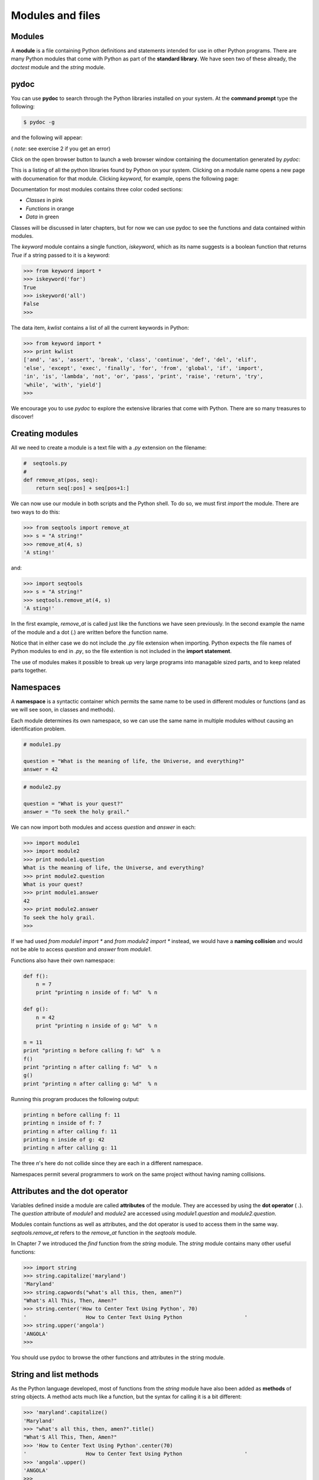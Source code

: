 


Modules and files
=================


Modules
-------

A **module** is a file containing Python definitions and statements
intended for use in other Python programs. There are many Python
modules that come with Python as part of the **standard library**. We
have seen two of these already, the `doctest` module and the `string`
module.


pydoc
-----

You can use **pydoc** to search through the Python libraries installed
on your system. At the **command prompt** type the following:

.. sourcecode:: python

    
    $ pydoc -g


and the following will appear:



( *note*: see exercise 2 if you get an error)

Click on the open browser button to launch a web browser window
containing the documentation generated by `pydoc`:



This is a listing of all the python libraries found by Python on your
system. Clicking on a module name opens a new page with documenation
for that module. Clicking `keyword`, for example, opens the following
page:



Documentation for most modules contains three color coded sections:


+ *Classes* in pink
+ *Functions* in orange
+ *Data* in green


Classes will be discussed in later chapters, but for now we can use
pydoc to see the functions and data contained within modules.

The `keyword` module contains a single function, `iskeyword`, which as
its name suggests is a boolean function that returns `True` if a
string passed to it is a keyword:

.. sourcecode:: python

    
    >>> from keyword import *
    >>> iskeyword('for')
    True
    >>> iskeyword('all')
    False
    >>>


The data item, `kwlist` contains a list of all the current keywords in
Python:

.. sourcecode:: python

    
    >>> from keyword import *
    >>> print kwlist
    ['and', 'as', 'assert', 'break', 'class', 'continue', 'def', 'del', 'elif',
    'else', 'except', 'exec', 'finally', 'for', 'from', 'global', 'if', 'import',
    'in', 'is', 'lambda', 'not', 'or', 'pass', 'print', 'raise', 'return', 'try',
    'while', 'with', 'yield']
    >>>


We encourage you to use `pydoc` to explore the extensive libraries
that come with Python. There are so many treasures to discover!


Creating modules
----------------

All we need to create a module is a text file with a `.py` extension
on the filename:

.. sourcecode:: python

    
    #  seqtools.py
    #
    def remove_at(pos, seq):
        return seq[:pos] + seq[pos+1:]


We can now use our module in both scripts and the Python shell. To do
so, we must first *import* the module. There are two ways to do this:

.. sourcecode:: python

    
    >>> from seqtools import remove_at
    >>> s = "A string!"
    >>> remove_at(4, s)
    'A sting!'


and:

.. sourcecode:: python

    
    >>> import seqtools
    >>> s = "A string!"
    >>> seqtools.remove_at(4, s)
    'A sting!'


In the first example, `remove_at` is called just like the functions we
have seen previously. In the second example the name of the module and
a dot (.) are written before the function name.

Notice that in either case we do not include the `.py` file extension
when importing. Python expects the file names of Python modules to end
in `.py`, so the file extention is not included in the **import
statement**.

The use of modules makes it possible to break up very large programs
into managable sized parts, and to keep related parts together.


Namespaces
----------

A **namespace** is a syntactic container which permits the same name
to be used in different modules or functions (and as we will see soon,
in classes and methods).

Each module determines its own namespace, so we can use the same name
in multiple modules without causing an identification problem.

.. sourcecode:: python

    
    # module1.py
    
    question = "What is the meaning of life, the Universe, and everything?"
    answer = 42


.. sourcecode:: python

    
    # module2.py
    
    question = "What is your quest?"
    answer = "To seek the holy grail." 


We can now import both modules and access `question` and `answer` in
each:

.. sourcecode:: python

    
    >>> import module1
    >>> import module2
    >>> print module1.question
    What is the meaning of life, the Universe, and everything?
    >>> print module2.question
    What is your quest?
    >>> print module1.answer
    42
    >>> print module2.answer
    To seek the holy grail.
    >>>


If we had used `from module1 import *` and `from module2 import *`
instead, we would have a **naming collision** and would not be able to
access `question` and `answer` from `module1`.

Functions also have their own namespace:

.. sourcecode:: python

    
    def f():
        n = 7
        print "printing n inside of f: %d"  % n
    
    def g():
        n = 42
        print "printing n inside of g: %d"  % n
    
    n = 11
    print "printing n before calling f: %d"  % n
    f()
    print "printing n after calling f: %d"  % n
    g()
    print "printing n after calling g: %d"  % n


Running this program produces the following output:

.. sourcecode:: python

    
    printing n before calling f: 11
    printing n inside of f: 7
    printing n after calling f: 11
    printing n inside of g: 42
    printing n after calling g: 11


The three `n`'s here do not collide since they are each in a different
namespace.

Namespaces permit several programmers to work on the same project
without having naming collisions.


Attributes and the dot operator
-------------------------------

Variables defined inside a module are called **attributes** of the
module. They are accessed by using the **dot operator** ( `.`). The
`question` attribute of `module1` and `module2` are accessed using
`module1.question` and `module2.question`.

Modules contain functions as well as attributes, and the dot operator
is used to access them in the same way. `seqtools.remove_at` refers to
the `remove_at` function in the `seqtools` module.

In Chapter 7 we introduced the `find` function from the `string`
module. The `string` module contains many other useful functions:

.. sourcecode:: python

    
    >>> import string
    >>> string.capitalize('maryland')
    'Maryland'
    >>> string.capwords("what's all this, then, amen?")
    "What's All This, Then, Amen?"
    >>> string.center('How to Center Text Using Python', 70)
    '                   How to Center Text Using Python                    '
    >>> string.upper('angola')
    'ANGOLA'
    >>> 


You should use pydoc to browse the other functions and attributes in
the string module.


String and list methods
-----------------------

As the Python language developed, most of functions from the `string`
module have also been added as **methods** of string objects. A method
acts much like a function, but the syntax for calling it is a bit
different:

.. sourcecode:: python

    
    >>> 'maryland'.capitalize()
    'Maryland'
    >>> "what's all this, then, amen?".title()
    "What'S All This, Then, Amen?"
    >>> 'How to Center Text Using Python'.center(70)
    '                   How to Center Text Using Python                    '
    >>> 'angola'.upper()
    'ANGOLA'
    >>>


String methods are built into string objects, and they are *invoked*
(called) by following the object with the dot operator and the method
name.

We will be learning how to create our own objects with their own
methods in later chapters. For now we will only be using methods that
come with Python's built-in objects.

The dot operator can also be used to access built-in methods of list
objects:

.. sourcecode:: python

    
    >>> mylist = []
    >>> mylist.append(5)
    >>> mylist.append(27)
    >>> mylist.append(3)
    >>> mylist.append(12)
    >>> mylist
    [5, 27, 3, 12]
    >>>


`append` is a list method which adds the argument passed to it to the
end of the list. Continuing with this example, we several other list
methods:

.. sourcecode:: python

    
    >>> mylist.insert(1, 12)
    >>> mylist
    [5, 12, 27, 3, 12]
    >>> mylist.count(12)
    2
    >>> mylist.extend([5, 9, 5, 11])
    >>> mylist
    [5, 12, 27, 3, 12, 5, 9, 5, 11])
    >>> mylist.index(9)
    6
    >>> mylist.count(5)
    3
    >>> mylist.reverse()
    >>> mylist
    [11, 5, 9, 5, 12, 3, 27, 12, 5]
    >>> mylist.sort()
    >>> mylist
    [3, 5, 5, 5, 9, 11, 12, 12, 27]
    >>> mylist.remove(12)
    >>> mylist
    [3, 5, 5, 5, 9, 11, 12, 27]
    >>>


Experiment with the list methods in this example until you feel
confident that you understand how they work.


Reading and writing text files
------------------------------

While a program is running, its data is stored in *random access
memory* (RAM). RAM is fast and inexpensive, but it is also
**volatile**, which means that when the program ends, or the computer
shuts down, data in RAM disappears. To make data available the next
time you turn on your computer and start your program, you have to
write it to a **non-volatile** storage medium, such a hard drive, usb
drive, or CD-RW.

Data on non-volatile storage media is stored in named locations on the
media called **files**. By reading and writing files, programs can
save information between program runs.

Working with files is a lot like working with a notebook. To use a
notebook, you have to open it. When you're done, you have to close it.
While the notebook is open, you can either write in it or read from
it. In either case, you know where you are in the notebook. You can
read the whole notebook in its natural order or you can skip around.

All of this applies to files as well. To open a file, you specify its
name and indicate whether you want to read or write.

Opening a file creates a file object. In this example, the variable
`myfile` refers to the new file object.

.. sourcecode:: python

    
    >>> myfile = open('test.dat', 'w')
    >>> print myfile
    


The open function takes two arguments. The first is the name of the
file, and the second is the **mode**. Mode `'w'` means that we are
opening the file for writing.

If there is no file named `test.dat`, it will be created. If there
already is one, it will be replaced by the file we are writing.

When we print the file object, we see the name of the file, the mode,
and the location of the object.

To put data in the file we invoke the `write` method on the file
object:

.. sourcecode:: python

    
    >>> myfile.write("Now is the time")
    >>> myfile.write("to close the file")


Closing the file tells the system that we are done writing and makes
the file available for reading:

.. sourcecode:: python

    
    >>> myfile.close()


Now we can open the file again, this time for reading, and read the
contents into a string. This time, the mode argument is `'r'` for
reading:

.. sourcecode:: python

    
    >>> myfile = open('test.dat', 'r')


If we try to open a file that doesn't exist, we get an error:

.. sourcecode:: python

    
    >>> myfile = open('test.cat', 'r')
    IOError: [Errno 2] No such file or directory: 'test.cat'


Not surprisingly, the `read` method reads data from the file. With no
arguments, it reads the entire contents of the file into a single
string:

.. sourcecode:: python

    
    >>> text = myfile.read()
    >>> print text
    Now is the timeto close the file


There is no space between time and to because we did not write a space
between the strings.

`read` can also take an argument that indicates how many characters to
read:

.. sourcecode:: python

    
    >>> myfile = open('test.dat', 'r')
    >>> print myfile.read(5)
    Now i


If not enough characters are left in the file, `read` returns the
remaining characters. When we get to the end of the file, `read`
returns the empty string:

.. sourcecode:: python

    
    >>> print myfile.read(1000006)
    s the timeto close the file
    >>> print myfile.read()
       
    >>>


The following function copies a file, reading and writing up to fifty
characters at a time. The first argument is the name of the original
file; the second is the name of the new file:

.. sourcecode:: python

    
    def copy_file(oldfile, newfile):
        infile = open(oldfile, 'r')
        outfile = open(newfile, 'w')
        while True:
            text = infile.read(50)
            if text == "":
                break
            outfile.write(text)
        infile.close()
        outfile.close()
        return


This functions continues looping, reading 50 characters from `infile`
and writing the same 50 charaters to `outfile` until the end of
`infile` is reached, at which point `text` is empty and the `break`
statement is executed.


Text files
----------

A **text file** is a file that contains printable characters and
whitespace, organized into lines separated by newline characters.
Since Python is specifically designed to process text files, it
provides methods that make the job easy.

To demonstrate, we'll create a text file with three lines of text
separated by newlines:

.. sourcecode:: python

    
    >>> outfile = open("test.dat","w")
    >>> outfile.write("line one\nline two\nline three\n")
    >>> outfile.close()


The `readline` method reads all the characters up to and including the
next newline character:

.. sourcecode:: python

    
    >>> infile = open("test.dat","r")
    >>> print infile.readline()
    line one
       
    >>>


`readlines` returns all of the remaining lines as a list of strings:

.. sourcecode:: python

    
    >>> print infile.readlines()
    ['line two\012', 'line three\012']


In this case, the output is in list format, which means that the
strings appear with quotation marks and the newline character appears
as the escape sequence `\\012`.

At the end of the file, `readline` returns the empty string and
`readlines` returns the empty list:

.. sourcecode:: python

    
    >>> print infile.readline()
       
    >>> print infile.readlines()
    []


The following is an example of a line-processing program. `filter`
makes a copy of `oldfile`, omitting any lines that begin with `#`:

.. sourcecode:: python

    
    def filter(oldfile, newfile):
        infile = open(oldfile, 'r')
        outfile = open(newfile, 'w')
        while True:
            text = infile.readline()
            if text == "":
               break
            if text[0] == '#':
               continue
            outfile.write(text)
        infile.close()
        outfile.close()
        return


The **continue statement** ends the current iteration of the loop, but
continues looping. The flow of execution moves to the top of the loop,
checks the condition, and proceeds accordingly.

Thus, if `text` is the empty string, the loop exits. If the first
character of `text` is a hash mark, the flow of execution goes to the
top of the loop. Only if both conditions fail do we copy `text` into
the new file.


Directories
-----------

Files on non-volatile storage media are organized by a set of rules
known as a **file system**. File systems are made up of files and
**directories**, which are containers for both files and other
directories.

When you create a new file by opening it and writing, the new file
goes in the current directory (wherever you were when you ran the
program). Similarly, when you open a file for reading, Python looks
for it in the current directory.

If you want to open a file somewhere else, you have to specify the
**path** to the file, which is the name of the directory (or folder)
where the file is located:

.. sourcecode:: python

    
    >>> wordsfile = open('/usr/share/dict/words', 'r')
    >>> wordlist = wordsfile.readlines()
    >>> print wordlist[:5]
    ['\n', 'A\n', "A's\n", 'AOL\n', "AOL's\n", 'Aachen\n']


This example opens a file named `words` that resides in a directory
named `dict`, which resides in `share`, which resides in `usr`, which
resides in the top-level directory of the system, called `/`. It then
reads in each line into a list using `readlines`, and prints out the
first 5 elements from that list.

You cannot use `/` as part of a filename; it is reserved as a
**delimiter** between directory and filenames.

The file `/usr/share/dict/words` should exist on unix based systems,
and contains a list of words in alphabetical order.


Counting Letters
----------------

The `ord` function returns the integer representation of a character:

.. sourcecode:: python

    
    >>> ord('a')
    97
    >>> ord('A')
    65
    >>>


This example explains why `'Apple' < 'apple'` evaluates to `True`.

The `chr` function is the inverse of `ord`. It takes an integer as an
argument and returns its character representation:

.. sourcecode:: python

    
    >>> for i in range(65, 71):
    ...     print chr(i)
    ...
    A
    B
    C
    D
    E
    F
    >>>


The following program, `countletters.py` counts the number of times
each character occurs in the book`Alice in Wonderland
<resources/ch10/alice_in_wonderland.txt>`__:

.. sourcecode:: python

    
    #
    # countletters.py
    #
    
    def display(i):
        if i == 10: return 'LF'
        if i == 13: return 'CR' 
        if i == 32: return 'SPACE' 
        return chr(i)
    
    infile = open('alice_in_wonderland.txt', 'r')
    text = infile.read()
    infile.close()
    
    counts = 128 * [0]
    
    for letter in text:
        counts[ord(letter)] += 1
    
    outfile = open('alice_counts.dat', 'w')
    outfile.write("%-12s%s\n" % ("Character", "Count"))
    outfile.write("=================\n")
    
    for i in range(len(counts)):
        if counts[i]:
            outfile.write("%-12s%d\n" % (display(i), counts[i]))
    
    outfile.close()


Run this program and look at the output file it generates using a text
editor. You will be asked to analyze the program in the exercies
below.


The `sys` module and `argv`
---------------------------

The `sys` module contains functions and variables which provide access
to the *environment* in which the python interpreter runs.

The following example shows the values of a few of these variables on
one of our systems:

.. sourcecode:: python

    
    >>> import sys
    >>> sys.platform
    'linux2'
    >>> sys.path
    ['', '/home/jelkner/lib/python', '/usr/lib/python25.zip', '/usr/lib/python2.5',
    '/usr/lib/python2.5/plat-linux2', '/usr/lib/python2.5/lib-tk',
    '/usr/lib/python2.5/lib-dynload', '/usr/local/lib/python2.5/site-packages',
    '/usr/lib/python2.5/site-packages', '/usr/lib/python2.5/site-packages/Numeric', 
    '/usr/lib/python2.5/site-packages/gst-0.10',
    '/var/lib/python-support/python2.5', '/usr/lib/python2.5/site-packages/gtk-2.0',
    '/var/lib/python-support/python2.5/gtk-2.0']
    >>> sys.version
    '2.5.1 (r251:54863, Mar  7 2008, 04:10:12) \n[GCC 4.1.3 20070929 (prerelease)
    (Ubuntu 4.1.2-16ubuntu2)]'
    >>> 


Starting **Jython** on the same machine produces different values for
the same variables:

.. sourcecode:: python

    
    >>> import sys
    >>> sys.platform
    'java1.6.0_03'
    >>> sys.path
    ['', '/home/jelkner/.', '/usr/share/jython/Lib', '/usr/share/jython/Lib-cpython']
    >>> sys.version
    '2.1'
    >>> 


The results will be different on your machine of course.

The `argv` variable holds a list of strings read in from the **command
line** when a Python script is run. These **command line arguments**
can be used to pass information into a program at the same time it is
invoked.

.. sourcecode:: python

    
    #
    # demo_argv.py
    #
    import sys
    
    print sys.argv 


Running this program from the unix command prompt demonstrates how
`sys.argv` works:

.. sourcecode:: python

    
    $ python demo_argv.py this and that 1 2 3
    ['demo_argv.py', 'this', 'and', 'that', '1', '2', '3']
    $ 


`argv` is a list of strings. Notice that the first element is the name
of the program. Arguments are separated by white space, and separated
into a list in the same way that `string.split` operates. If you want
an argument with white space in it, use quotes:

.. sourcecode:: python

    
    $ python demo_argv.py "this and" that "1 2" 3
    ['demo_argv.py', 'this and', 'that', '1 2', '3']
    $ 


With `argv` we can write useful programs that take their input
directly from the command line. For example, here is a program that
finds the sum of a series of numbers:

.. sourcecode:: python

    
    #
    # sum.py
    #
    from sys import argv
    
    nums = argv[1:]
    
    for index, value in enumerate(nums):
        nums[index] = float(value)
    
    print sum(nums)


In this program we use the `from import ` style of importing, so
`argv` is brought into the module's main namespace.

We can now run the program from the command prompt like this:

.. sourcecode:: python

    
    $ python sum.py 3 4 5 11
    23
    $ python sum.py 3.5 5 11 100
    119.5


You are asked to write similar programs as exercises.


Glossary
--------

:module:: A file containing Python definitions and statements intended
  for use in other Python programs. The contents of a module are made
  available to the other program by using the `import` statement.
:standard library:: A library is a collection of software used as
  tools in the development of other software. The standard library of a
  programming language is the set of such tools that are distributed
  with the core programming language. Python comes with an extensive
  standard library.
:pydoc:: A documentation generator that comes with the Python standard
  library.
:command prompt:: A string displayed by a `command line interface
  <http://en.wikipedia.org/wiki/Command_line>`__ indicating that
  commands can be entered.
:import statement:: A statement which makes the objects contained in a
module available for use. There are two forms for the import
statement. Using a hypothetical module named `mymod` containing
functions `f1` and `f2`, and variables `v1` and `v2`, examples of
these two forms include:

.. sourcecode:: python

    
    import mymod 

The first form.

.. sourcecode:: python

    
    from mymod import f1, f2, v1, v2 

Import all objects
:namespace:: A syntactic container providing a context for names so
  that the same name can reside in different namespaces without
  ambiguity. In Python, modules, classes, functions and methods all form
  namespaces.
:naming collision:: A situation in which two or more names in a given
namespace cannot be unambiguously resolved. Using

.. sourcecode:: python

    
    import string

instead of

.. sourcecode:: python

    
    from string import *

prevents naming collisions.
:attribute:: A variable defined inside a module (or class or instance
  -- as we will see later). Module attributes are accessed by using the
  **dot operator** ( `.`).
:dot operator:: The dot operator ( `.`) permits access to attributes
  and functions of a module (or attributes and methods of a class or
  instance -- as we will see later).
:method:: Function-like attribute of an object. Methods are *invoked*
(called) on an object using the dot operator. For example:

.. sourcecode:: python

    
    >>> s = "this is a string."
    >>> s.upper()
    'THIS IS A STRING.'
    >>>

We say that the method, `upper` is invoked on the string, `s`. `s` is
  implicitely the first argument to `upper`.
:volatile memory:: Memory which requires an electrical current to
  maintain state. The *main memory* or RAM of a computer is volatile.
  Information stored in RAM is lost when the computer is turned off.
:non-volatile memory:: Memory that can maintain its state without
  power. Hard drives, flash drives, and rewritable compact disks (CD-RW)
  are each examples of non-volatile memory.
:file:: A named entity, usually stored on a hard drive, floppy disk,
  or CD-ROM, that contains a stream of characters.
:mode:: A distinct method of operation within a computer program.
  Files in Python can be openned in one of three modes: read ('r'),
  write ('w'), and append ('a').
:path:: A sequence of directory names that specifies the exact
  location of a file.
:text file:: A file that contains printable characters organized into
  lines separated by newline characters.
:continue statement:: A statement that causes the current iteration of
  a loop to end. The flow of execution goes to the top of the loop,
  evaluates the condition, and proceeds accordingly.
:file system:: A method for naming, accessing, and organizing files
  and the data they contain.
:directory:: A named collection of files, also called a folder.
  Directories can contain files and other directories, which are refered
  to as *subdirectories* of the directory that contains them.
:path:: The name and location of a file within a file system. For
example:

.. sourcecode:: python

    
    /usr/share/dict/words

indicates a file named `words` found in the `dict` subdirectory of the
  `share` subdirectory of the `usr` directory.
:delimiter:: A sequence of one or more characters used to specify the
  boundary between separate parts of text.
:command line:: The sequence of characters read into the *command
  interpreter* in a *command line interface* (see the Wikipedia article
  on`command line interface
  <http://en.wikipedia.org/wiki/Command_line>`__ for more information).
:command line argument:: A value passed to a program along with the
  program's invocation at the *command prompt* of a command line
  interface (CLI).
:Jython:: An implementation of the Python programming language written
  in Java. (see the Jython home page at`http://www.jython.org
  <http://www.jython.org>`__ for more information.)
: `argv`:: `argv` is short for *argument vector* and is a variable in
  the `sys` module which stores a list of command line arguments passed
  to a program at run time.



Exercises
---------


#. Complete the following:

    + Start the pydoc server with the command `pydoc -g` at the command
      prompt.
    + Click on the open browser button in the pydoc tk window.
    + Find the `calendar` module and click on it.
    + While looking at the *Functions* section, try out the following in a
      Python shell:

.. sourcecode:: python

        
          >>> import calendar
          >>> year = calendar.calendar(2008)
          >>> print year                      # What happens here?
          


    + Experiment with `calendar.isleap`. What does it expect as an
      argument? What does it return as a result? What kind of a function is
      this?
   Make detailed notes about what you learned from this exercise.
#. If you don't have `Tkinter` installed on your computer, then `pydoc
   -g` will return an error, since the graphics window that it opens
   requires `Tkinter`. An alternative is to start the web server
   directly:

.. sourcecode:: python

    
    $ pydoc -p 7464

   This starts the pydoc web server on port 7464. Now point your web
   browser at:

.. sourcecode:: python

    
    http://localhost:7464

   and you will be able to browse the Python libraries installed on you
   system.Use this approach to start `pydoc` and take a look at the
   `math` module.

    #. How many functions are in the `math` module?
    #. What does `math.ceil` do? What about `math.floor`? ( *hint:* both
       `floor` and `ceil` expect floating point arguments.)
    #. Describe how we have been computing the same value as `math.sqrt`
       without using the `math` module.
    #. What are the two data contstants in the `math` module?
   Record detailed notes of your investigation in this exercise.
#. Use `pydoc` to investigate the `copy` module. What does `deepcopy`
   do? In which exercises from last chapter would `deepcopy` have come in
   handy?
#. Create a module named `mymodule1.py`. Add attributes `myage` set to
   your current age, and `year` set to the current year. Create another
   module named `mymodule2.py`. Add attributes `myage` set to 0, and
   `year` set to the year you were born. Now create a file named
   `namespace_test.py`. Import both of the modules above and write the
   following statement:

.. sourcecode:: python

    
    print (mymodule2.myage - mymodule1.myage) == (mymodule2.year - mymodule1.year)

   When you will run `namespace_test.py` you will see either `True` or
   `False` as output depending on whether or not you've already had your
   birthday this year.
#. Add the following statement to `mymodule1.py`, `mymodule2.py`, and
   `namespace_test.py` from the previous exercise:

.. sourcecode:: python

    
    print "My name is %s" % __name__

   Run `namespace_test.py`. What happens? Why? Now add the following to
   the bottom of `mymodule1.py`:

.. sourcecode:: python

    
    if __name__ == '__main__':
        print "This won't run if I'm  imported."

   Run `mymodule1.py` and `namespace_test.py` again. In which case do you
   see the new print statement?
#. In a Python shell try the following:

.. sourcecode:: python

    
    >>> import this

   What does Tim Peter's have to say about namespaces?
#. Use `pydoc` to find and test three other functions from the
   `string` module. Record your findings.
#. Rewrite `matrix_mult` from the last chapter using what you have
   learned about list methods.
#. The `dir` function, which we first saw in Chapter 7, prints out a
   list of the *attributes* of an object passed to it as an argument. In
   other words, `dir` returns the contents of the *namespace* of its
   argument. Use `dir(str)` and `dir(list)` to find at least three string
   and list methods which have not been introduced in the examples in the
   chapter. You should ignore anything that begins with double underscore
   (__) for the time being. Be sure to make detailed notes of your
   findings, including names of the new methods and examples of their
   use. ( *hint:* Print the docstring of a function you want to explore.
   For example, to find out how `str.join` works, `print
   str.join.__doc__`)
#. Give the Python interpreter's response to each of the following
   from a continuous interpreter session:

    #.

.. sourcecode:: python

        
          >>> s = "If we took the bones out, it wouldn't be crunchy, would it?"
          >>> s.split()
          


    #.

.. sourcecode:: python

        
          >>> type(s.split())
          


    #.

.. sourcecode:: python

        
          >>> s.split('o')
          


    #.

.. sourcecode:: python

        
          >>> s.split('i')
          


    #.

.. sourcecode:: python

        
          >>> '0'.join(s.split('o'))
          


   Be sure you understand why you get each result. Then apply what you
   have learned to fill in the body of the function below using the
   `split` and `join` methods of `str` objects:

.. sourcecode:: python

    
    def myreplace(old, new, s):
        """
        Replace all occurances of old with new in the string s.
    
           >>> myreplace(',', ';', 'this, that, and, some, other, thing')
           'this; that; and; some; other; thing'
           >>> myreplace(' ', '**', 'Words will now be separated by stars.')
           'Words**will**now**be**separated**by**stars.'
        """

   Your solution should pass all doctests.
#. Create a module named `wordtools.py` with the following at the
   bottom:

.. sourcecode:: python

    
    if __name__ == '__main__':
        import doctest
        doctest.testmod()

   Explain how this statement makes both using and testing this module
   convenient. What will be the value of `__name__` when `wordtools.py`
   is imported from another module? What will it be when it is run as a
   main program? In which case will the doctests run? Now add bodies to
   each of the following functions to make the doctests pass:

.. sourcecode:: python

    
    def cleanword(word):
        """
          >>> cleanword('what?')
          'what'
          >>> cleanword('"now!"')
          'now'
          >>> cleanword('?+="word!,@$()"')
          'word'
        """
    
    def has_dashdash(s):
        """
          >>> has_dashdash('distance--but')
          True
          >>> has_dashdash('several')
          False
          >>> has_dashdash('critters')
          False
          >>> has_dashdash('spoke--fancy')
          True
          >>> has_dashdash('yo-yo')
          False
        """
    
    def extract_words(s):
        """
          >>> extract_words('Now is the time!  "Now", is the time? Yes, now.')
          ['now', 'is', 'the', 'time', 'now', 'is', 'the', 'time', 'yes', 'now']
          >>> extract_words('she tried to curtsey as she spoke--fancy')
          ['she', 'tried', 'to', 'curtsey', 'as', 'she', 'spoke', 'fancy']
        """
    
    def wordcount(word, wordlist):
        """
          >>> wordcount('now', ['now', 'is', 'time', 'is', 'now', 'is', 'is'])
          ['now', 2]
          >>> wordcount('is', ['now', 'is', 'time', 'is', 'now', 'is', 'the', 'is'])
          ['is', 4]
          >>> wordcount('time', ['now', 'is', 'time', 'is', 'now', 'is', 'is'])
          ['time', 1]
          >>> wordcount('frog', ['now', 'is', 'time', 'is', 'now', 'is', 'is'])
          ['frog', 0]
        """
    
    def wordset(wordlist):
        """
          >>> wordset(['now', 'is', 'time', 'is', 'now', 'is', 'is'])
          ['is', 'now', 'time']
          >>> wordset(['I', 'a', 'a', 'is', 'a', 'is', 'I', 'am'])
          ['I', 'a', 'am', 'is']
          >>> wordset(['or', 'a', 'am', 'is', 'are', 'be', 'but', 'am'])
          ['a', 'am', 'are', 'be', 'but', 'is', 'or']
        """
    
    def longestword(wordset):
        """
          >>> longestword(['a', 'apple', 'pear', 'grape'])
          5
          >>> longestword(['a', 'am', 'I', 'be'])
          2
          >>> longestword(['this', 'that', 'supercalifragilisticexpialidocious'])
          34
        """

   Save this module so you can use the tools it contains in your
   programs.
#. `unsorted_fruits.txt <resources/ch10/unsorted_fruits.txt>`__
   contains a list of 26 fruits, each one with a name that begins with a
   different letter of the alphabet. Write a program named
   `sort_fruits.py` that reads in the fruits from `unsorted_fruits.txt`
   and writes them out in alphabetical order to a file named
   `sorted_fruits.txt`.
#. Answer the following questions about `countletters.py`:

    #. Explain in detail what the three lines do:

.. sourcecode:: python

        
        infile = open('alice_in_wonderland.txt', 'r')
        text = infile.read()
        infile.close()
          

       What is would `type(text)` return after these lines have been
       executed?
    #. What does the expression `128 * [0]` evaluate to? Read about `ASCII
       <http://en.wikipedia.org/wiki/ASCII>`__ in Wikipedia and explain why
       you think the variable, `counts` is assigned to `128 * [0]` in light
       of what you read.
    #. What does

.. sourcecode:: python

        
        for letter in text:
            counts[ord(letter)] += 1
          

       do to `counts`?
    #. Explain the purpose of the `display` function. Why does it check
       for values `10`, `13`, and `32`? What is special about those values?
    #. Describe in detail what the lines

.. sourcecode:: python

        
        outfile = open('alice_counts.dat', 'w')
        outfile.write("%-12s%s\n" % ("Character", "Count"))
        outfile.write("=================\n")
          

       do. What will be in `alice_counts.dat` when they finish executing?
    #. Finally, explain in detail what

.. sourcecode:: python

        
        for i in range(len(counts)):
            if counts[i]:
                outfile.write("%-12s%d\n" % (display(i), counts[i]))
          

       does. What is the purpose of `if counts[i]`?

#. Write a program named `mean.py` that takes a sequence of numbers on
   the command line and returns the mean of their values.

.. sourcecode:: python

    
    $ python mean.py 3 4
    3.5
    $ python mean.py 3 4 5
    4.0
    $ python mean.py 11 15 94.5 22
    35.625

   A session of your program running on the same input should produce the
   same output as the sample session above.
#. Write a program named `median.py` that takes a sequence of numbers
   on the command line and returns the median of their values.

.. sourcecode:: python

    
    $ python median.py 3 7 11
    7
    $ python median.py 19 85 121
    85
    $ python median.py 11 15 16 22
    15.5

   A session of your program running on the same input should produce the
   same output as the sample session above.
#. Modify the `countletters.py` program so that it takes the file to
   open as a command line argument. How will you handle the naming of the
   output file?



